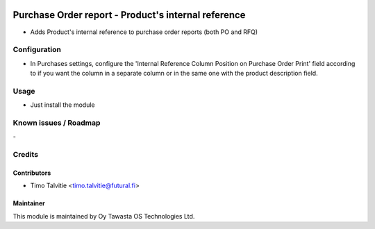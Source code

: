 .. image:: https://img.shields.io/badge/licence-AGPL--3-blue.svg
   :target: http://www.gnu.org/licenses/agpl-3.0-standalone.html
   :alt: License: AGPL-3

====================================================
Purchase Order report - Product's internal reference
====================================================

* Adds Product's internal reference to purchase order reports (both PO and RFQ)

Configuration
=============
* In Purchases settings, configure the 'Internal Reference Column 
  Position on Purchase Order Print' field according to if you want
  the column in a separate column or in the same one with the product 
  description field.

Usage
=====
* Just install the module

Known issues / Roadmap
======================
\-

Credits
=======

Contributors
------------

* Timo Talvitie <timo.talvitie@futural.fi>

Maintainer
----------

.. image:: http://tawasta.fi/templates/tawastrap/images/logo.png
   :alt: Oy Tawasta OS Technologies Ltd.
   :target: http://tawasta.fi/

This module is maintained by Oy Tawasta OS Technologies Ltd.
